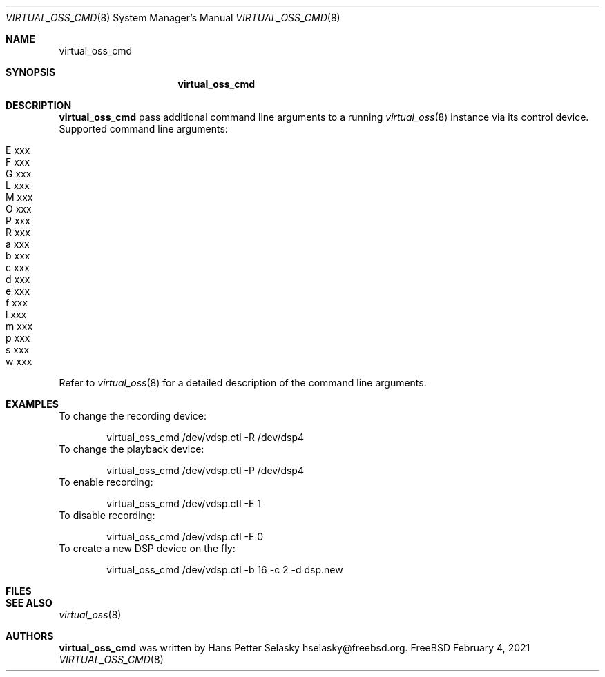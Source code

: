 .\"
.\" Copyright (c) 2021 Hans Petter Selasky <hselasky@freebsd.org>
.\" All rights reserved.
.\"
.\" Redistribution and use in source and binary forms, with or without
.\" modification, are permitted provided that the following conditions
.\" are met:
.\" 1. Redistributions of source code must retain the above copyright
.\"    notice, this list of conditions and the following disclaimer.
.\" 2. Redistributions in binary form must reproduce the above copyright
.\"    notice, this list of conditions and the following disclaimer in the
.\"    documentation and/or other materials provided with the distribution.
.\"
.\" THIS SOFTWARE IS PROVIDED BY THE AUTHOR AND CONTRIBUTORS ``AS IS'' AND
.\" ANY EXPRESS OR IMPLIED WARRANTIES, INCLUDING, BUT NOT LIMITED TO, THE
.\" IMPLIED WARRANTIES OF MERCHANTABILITY AND FITNESS FOR A PARTICULAR PURPOSE
.\" ARE DISCLAIMED.  IN NO EVENT SHALL THE AUTHOR OR CONTRIBUTORS BE LIABLE
.\" FOR ANY DIRECT, INDIRECT, INCIDENTAL, SPECIAL, EXEMPLARY, OR CONSEQUENTIAL
.\" DAMAGES (INCLUDING, BUT NOT LIMITED TO, PROCUREMENT OF SUBSTITUTE GOODS
.\" OR SERVICES; LOSS OF USE, DATA, OR PROFITS; OR BUSINESS INTERRUPTION)
.\" HOWEVER CAUSED AND ON ANY THEORY OF LIABILITY, WHETHER IN CONTRACT, STRICT
.\" LIABILITY, OR TORT (INCLUDING NEGLIGENCE OR OTHERWISE) ARISING IN ANY WAY
.\" OUT OF THE USE OF THIS SOFTWARE, EVEN IF ADVISED OF THE POSSIBILITY OF
.\" SUCH DAMAGE.
.\"
.\"
.Dd February 4, 2021
.Dt VIRTUAL_OSS_CMD 8
.Os FreeBSD
.Sh NAME
.Nm virtual_oss_cmd
.Sh SYNOPSIS
.Nm
.Sh DESCRIPTION
.Nm
pass additional command line arguments to a running
.Xr virtual_oss 8
instance via its control device.
Supported command line arguments:
.Bl -tag -width indent
.It E xxx
.It F xxx
.It G xxx
.It L xxx
.It M xxx
.It O xxx
.It P xxx
.It R xxx
.It a xxx
.It b xxx
.It c xxx
.It d xxx
.It e xxx
.It f xxx
.It l xxx
.It m xxx
.It p xxx
.It s xxx
.It w xxx
.El
Refer to
.Xr virtual_oss 8
for a detailed description of the command line arguments.
.Sh EXAMPLES
To change the recording device:
.Bd -literal -offset indent
virtual_oss_cmd /dev/vdsp.ctl -R /dev/dsp4
.Ed
To change the playback device:
.Bd -literal -offset indent
virtual_oss_cmd /dev/vdsp.ctl -P /dev/dsp4
.Ed
To enable recording:
.Bd -literal -offset indent
virtual_oss_cmd /dev/vdsp.ctl -E 1
.Ed
To disable recording:
.Bd -literal -offset indent
virtual_oss_cmd /dev/vdsp.ctl -E 0
.Ed
To create a new DSP device on the fly:
.Bd -literal -offset indent
virtual_oss_cmd /dev/vdsp.ctl -b 16 -c 2 -d dsp.new
.Ed
.Sh FILES
.Sh SEE ALSO
.Xr virtual_oss 8
.Sh AUTHORS
.Nm
was written by
.An Hans Petter Selasky hselasky@freebsd.org .
.Pp
